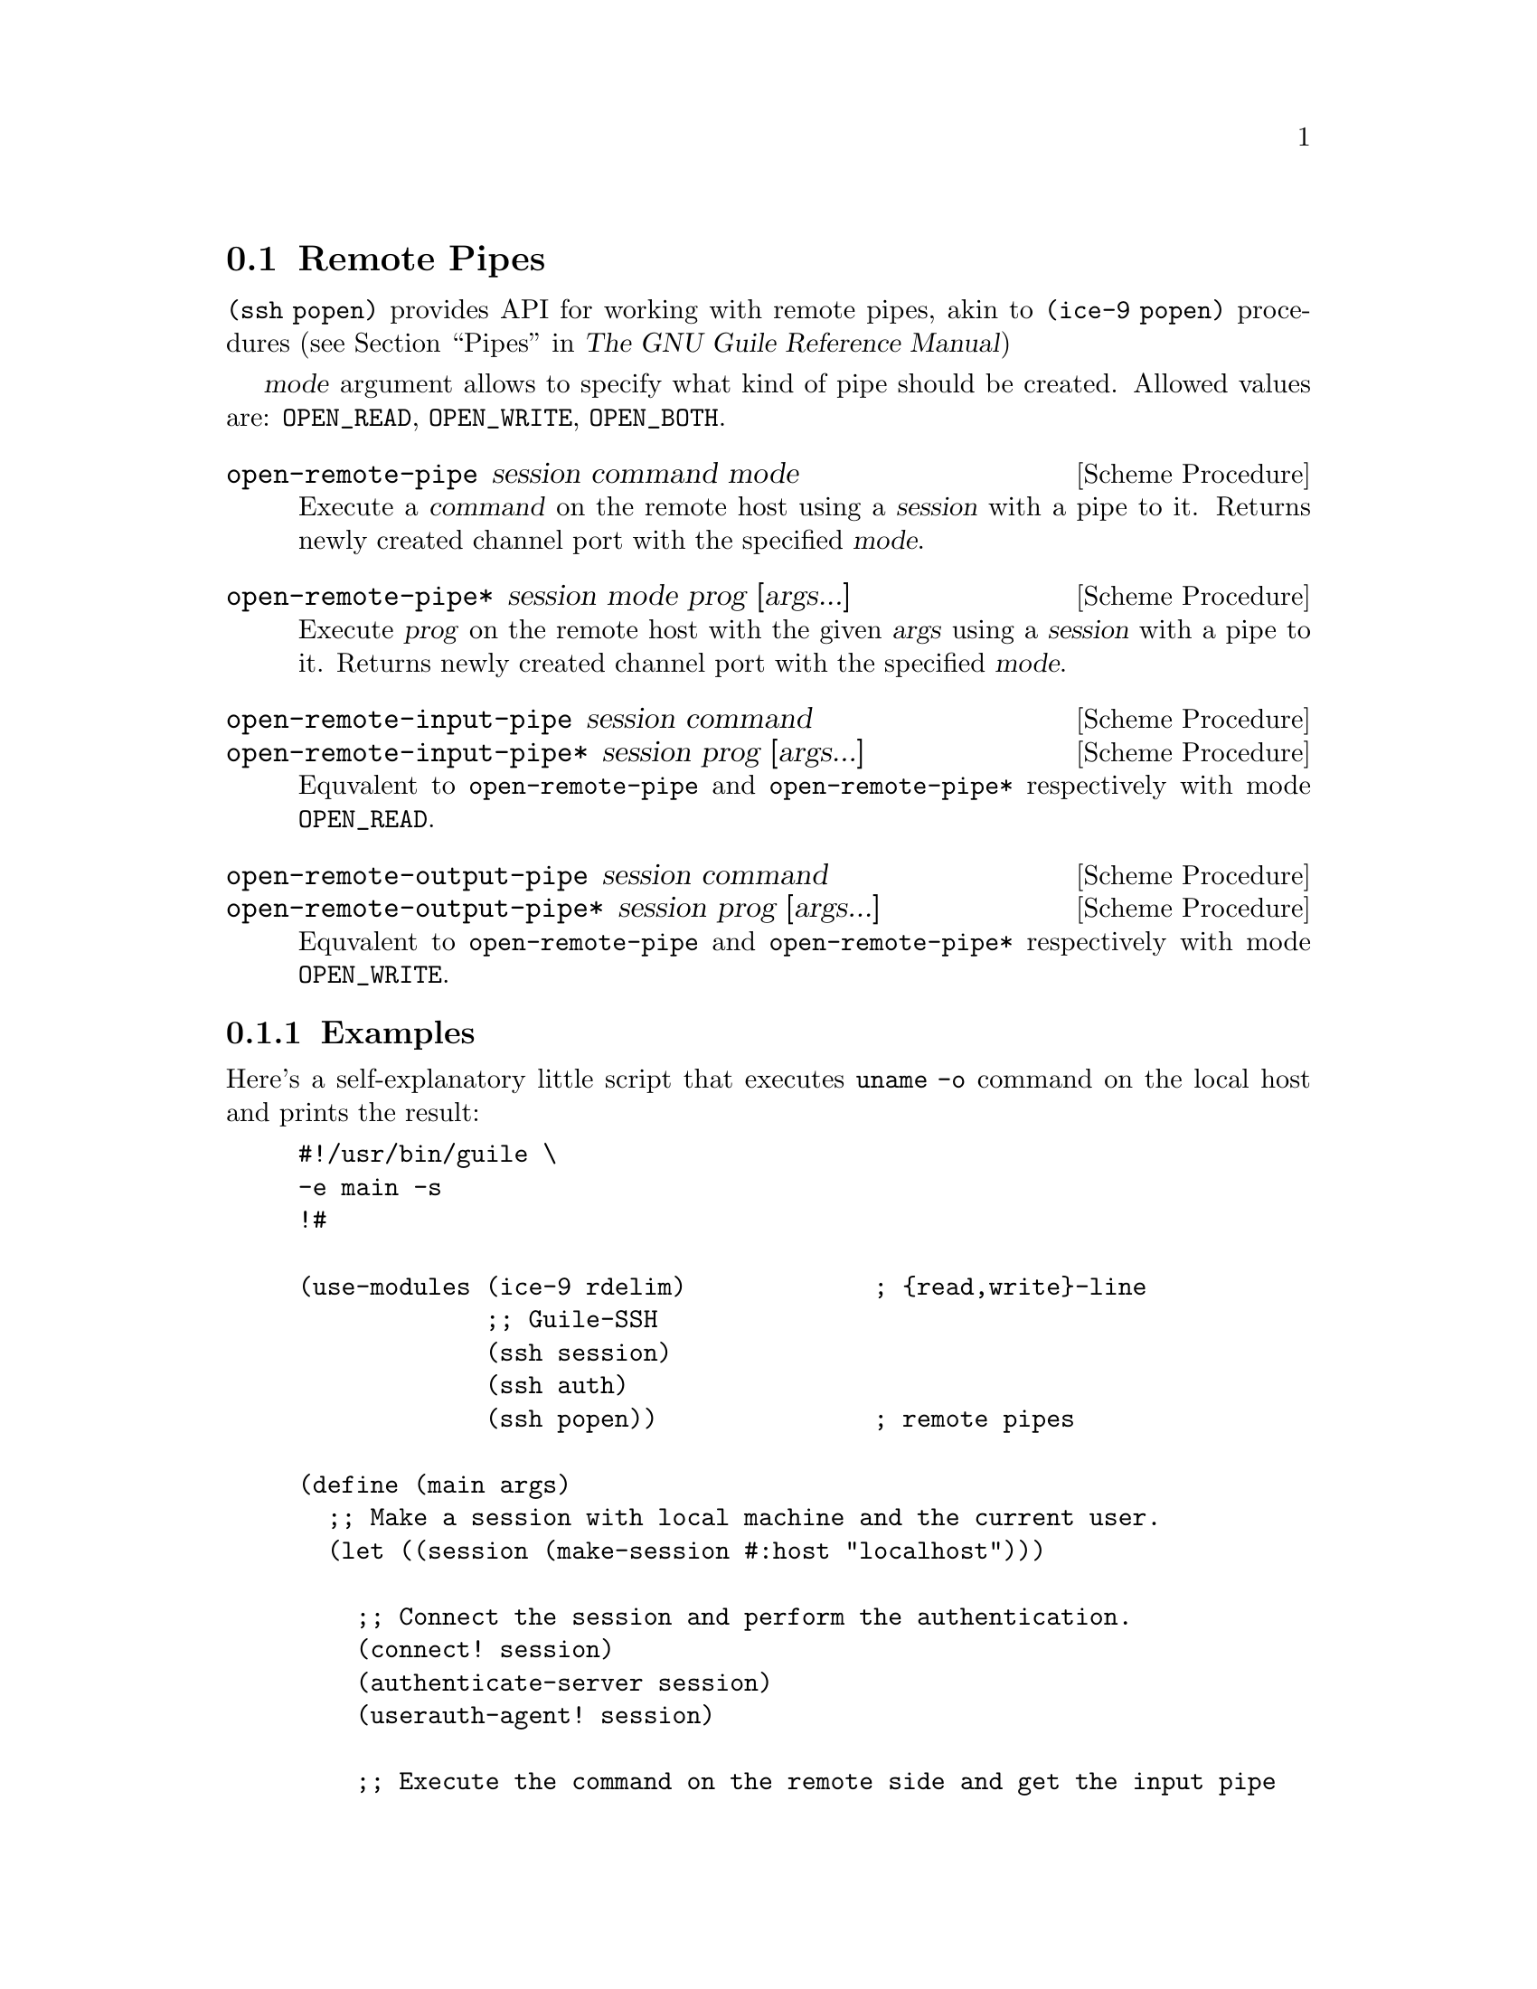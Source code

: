 @c -*-texinfo-*-
@c This file is part of Guile-SSH Reference Manual.
@c Copyright (C) 2015 Artyom V. Poptsov
@c See the file guile-ssh.texi for copying conditions.

@node Remote Pipes
@section Remote Pipes
@cindex remote pipes

@code{(ssh popen)} provides API for working with remote pipes, akin to
@code{(ice-9 popen)} procedures (@pxref{Pipes,,, guile, The GNU Guile
Reference Manual})

@var{mode} argument allows to specify what kind of pipe should be created.
Allowed values are: @code{OPEN_READ}, @code{OPEN_WRITE}, @code{OPEN_BOTH}.

@deffn {Scheme Procedure} open-remote-pipe session command mode
Execute a @var{command} on the remote host using a @var{session} with a pipe
to it.  Returns newly created channel port with the specified @var{mode}.
@end deffn

@deffn {Scheme Procedure} open-remote-pipe* session mode prog [args...]
Execute @var{prog} on the remote host with the given @var{args} using a
@var{session} with a pipe to it.  Returns newly created channel port with the
specified @var{mode}.
@end deffn

@deffn {Scheme Procedure} open-remote-input-pipe session command
@deffnx {Scheme Procedure} open-remote-input-pipe* session prog [args...]
Equvalent to @code{open-remote-pipe} and @code{open-remote-pipe*} respectively
with mode @code{OPEN_READ}.
@end deffn

@deffn {Scheme Procedure} open-remote-output-pipe session command
@deffnx {Scheme Procedure} open-remote-output-pipe* session prog [args...]
Equvalent to @code{open-remote-pipe} and @code{open-remote-pipe*} respectively
with mode @code{OPEN_WRITE}.
@end deffn

@subsection Examples

Here's a self-explanatory little script that executes @code{uname -o} command
on the local host and prints the result:

@lisp
#!/usr/bin/guile \
-e main -s
!#

(use-modules (ice-9 rdelim)             ; @{read,write@}-line
             ;; Guile-SSH
             (ssh session)
             (ssh auth)
             (ssh popen))               ; remote pipes

(define (main args)
  ;; Make a session with local machine and the current user.
  (let ((session (make-session #:host "localhost")))

    ;; Connect the session and perform the authentication.
    (connect! session)
    (authenticate-server session)
    (userauth-agent! session)

    ;; Execute the command on the remote side and get the input pipe
    ;; to it.
    (let ((channel (open-remote-input-pipe session "uname -o")))
      ;; Read and display the result.
      (write-line (read-line channel)))))
@end lisp

Surely we aren't limited to one-line outputs; for example, we can watch
@code{top} command executing on a remote side locally, by reading data from
the channel in a loop:

@lisp
(let ((channel (open-remote-input-pipe* session "top" "-u avp")))
  (let r ((line (read-line channel)))
    (unless (eof-object? line)
      (write-line line)
      (r (read-line channel)))))
@end lisp

@c Local Variables:
@c TeX-master: "guile-ssh.texi"
@c End:
